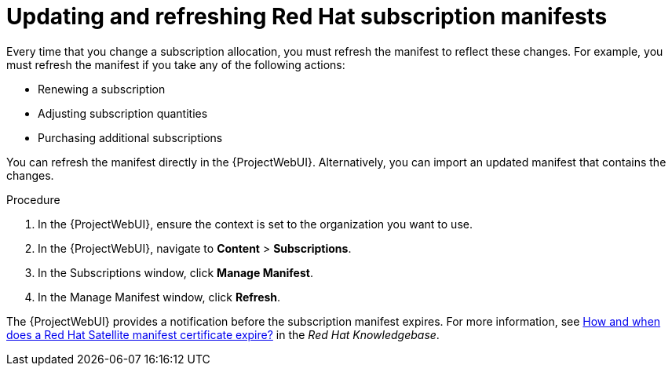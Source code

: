[id="Updating_and_Refreshing_Red_Hat_Subscription_Manifests_{context}"]
= Updating and refreshing Red Hat subscription manifests

Every time that you change a subscription allocation, you must refresh the manifest to reflect these changes.
For example, you must refresh the manifest if you take any of the following actions:

* Renewing a subscription
* Adjusting subscription quantities
* Purchasing additional subscriptions

You can refresh the manifest directly in the {ProjectWebUI}.
Alternatively, you can import an updated manifest that contains the changes.

.Procedure
. In the {ProjectWebUI}, ensure the context is set to the organization you want to use.
. In the {ProjectWebUI}, navigate to *Content* > *Subscriptions*.
. In the Subscriptions window, click *Manage Manifest*.
. In the Manage Manifest window, click *Refresh*.

The {ProjectWebUI} provides a notification before the subscription manifest expires.
For more information, see https://access.redhat.com/solutions/11101[How and when does a Red Hat Satellite manifest certificate expire?] in the _Red{nbsp}Hat Knowledgebase_.
